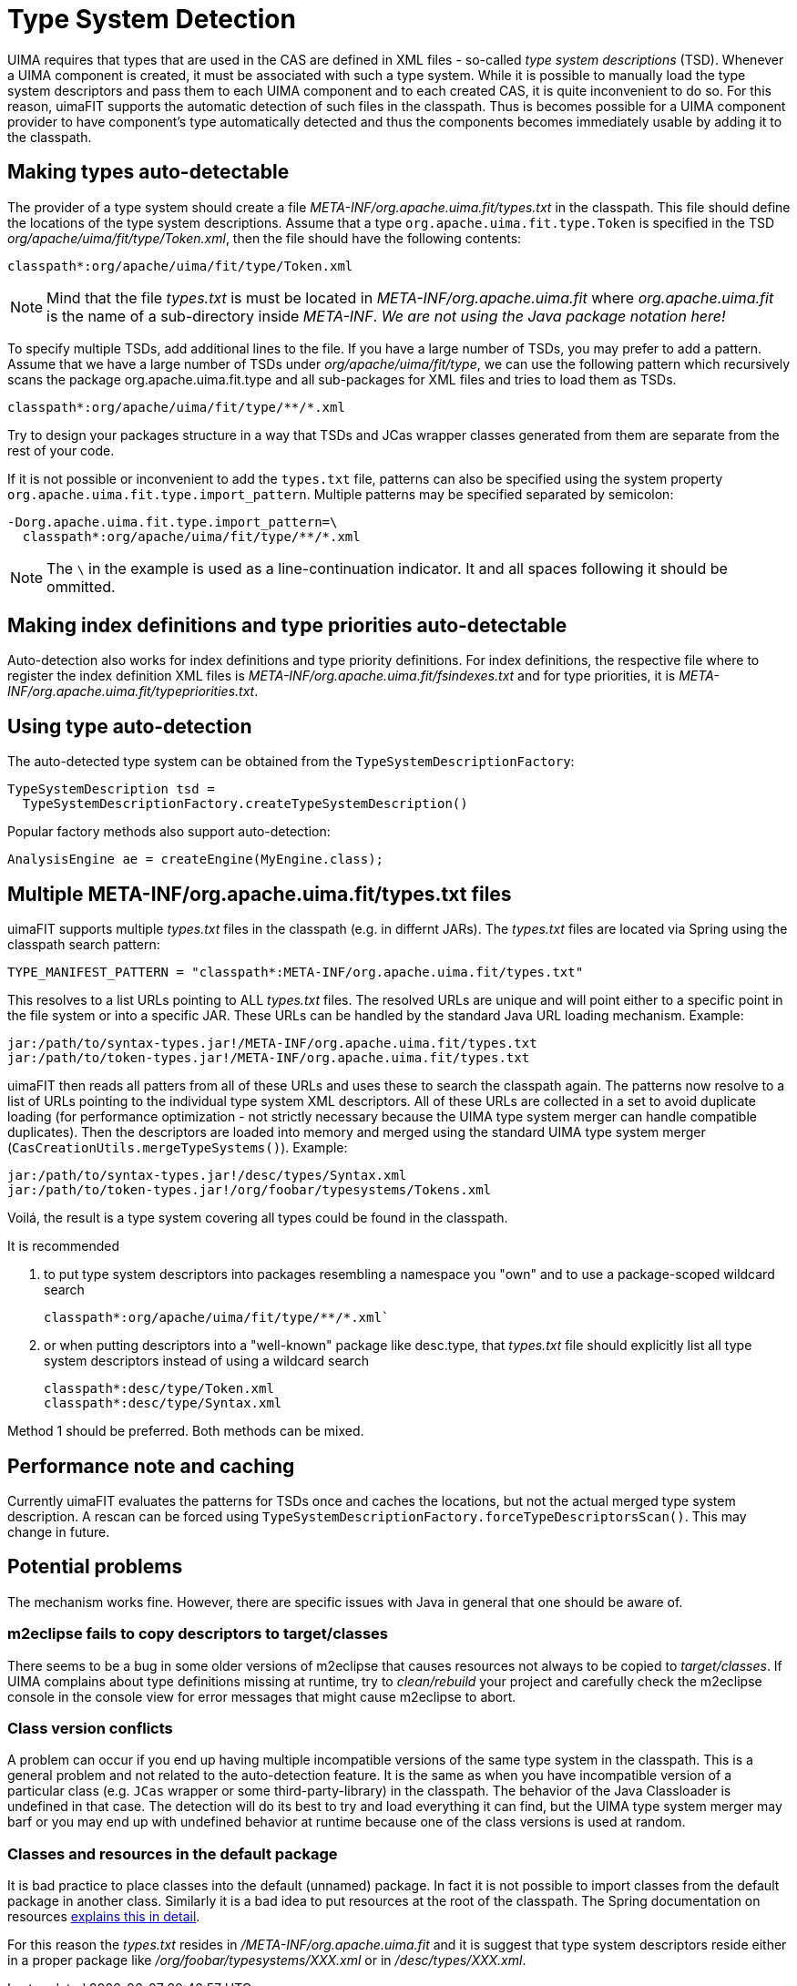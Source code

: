 // Licensed to the Apache Software Foundation (ASF) under one
// or more contributor license agreements. See the NOTICE file
// distributed with this work for additional information
// regarding copyright ownership. The ASF licenses this file
// to you under the Apache License, Version 2.0 (the
// "License"); you may not use this file except in compliance
// with the License. You may obtain a copy of the License at
//
// http://www.apache.org/licenses/LICENSE-2.0
//
// Unless required by applicable law or agreed to in writing,
// software distributed under the License is distributed on an
// "AS IS" BASIS, WITHOUT WARRANTIES OR CONDITIONS OF ANY
// KIND, either express or implied. See the License for the
// specific language governing permissions and limitations
// under the License.

[[_ugr.tools.uimafit.typesystem]]
= Type System Detection

UIMA requires that types that are used in the CAS are defined in XML files - so-called _type system descriptions_ (TSD). Whenever a UIMA component is created, it must be associated with such a type system.
While it is possible to manually load the type system descriptors and pass them to each UIMA component and to each created CAS, it is quite inconvenient to do so.
For this reason, uimaFIT supports the automatic detection of such files in the classpath.
Thus is becomes possible for a UIMA component provider to have component's type automatically detected and thus the components becomes immediately usable by adding it to the classpath.

== Making types auto-detectable

The provider of a type system should create a file [path]_META-INF/org.apache.uima.fit/types.txt_ in the classpath.
This file should define the locations of the type system descriptions.
Assume that a type `org.apache.uima.fit.type.Token` is specified in the TSD [path]_org/apache/uima/fit/type/Token.xml_, then the file should have the following contents:

[source]
----
classpath*:org/apache/uima/fit/type/Token.xml
----

[NOTE]
====
Mind that the file [path]_types.txt_ is must be located in [path]_META-INF/org.apache.uima.fit_ where [path]_org.apache.uima.fit_ is the name of a sub-directory inside [path]_META-INF_. _We are not using the Java package notation
          here!_
====

To specify multiple TSDs, add additional lines to the file.
If you have a large number of TSDs, you may prefer to add a pattern.
Assume that we have a large number of TSDs under [path]_org/apache/uima/fit/type_, we can use the following pattern which recursively scans the package [package]#org.apache.uima.fit.type# and all sub-packages for XML files and tries to load them as TSDs.

[source]
----
classpath*:org/apache/uima/fit/type/**/*.xml
----

Try to design your packages structure in a way that TSDs and JCas wrapper classes generated from them are separate from the rest of your code.

If it is not possible or inconvenient to add the `types.txt` file, patterns can also be specified using the system property [parameter]``org.apache.uima.fit.type.import_pattern``.
Multiple patterns may be specified separated by semicolon:

[source]
----
-Dorg.apache.uima.fit.type.import_pattern=\
  classpath*:org/apache/uima/fit/type/**/*.xml
----

[NOTE]
====
The `\` in the example is used as a line-continuation indicator.
It and all spaces following it should be ommitted.
====

== Making index definitions and type priorities auto-detectable

Auto-detection also works for index definitions and type priority definitions.
For index definitions, the respective file where to register the index definition XML files is [path]_META-INF/org.apache.uima.fit/fsindexes.txt_ and for type priorities, it is [path]_META-INF/org.apache.uima.fit/typepriorities.txt_.

== Using type auto-detection 

The auto-detected type system can be obtained from the `TypeSystemDescriptionFactory`:

[source,java]
----
TypeSystemDescription tsd = 
  TypeSystemDescriptionFactory.createTypeSystemDescription()
----

Popular factory methods also support auto-detection:

[source,java]
----
AnalysisEngine ae = createEngine(MyEngine.class);
----

== Multiple META-INF/org.apache.uima.fit/types.txt files

uimaFIT supports multiple [path]_types.txt_ files in the classpath (e.g.
in differnt JARs). The [path]_types.txt_ files are located via Spring using the classpath search pattern: 

[source,java]
----
TYPE_MANIFEST_PATTERN = "classpath*:META-INF/org.apache.uima.fit/types.txt"
----

This resolves to a list URLs pointing to ALL [path]_types.txt_ files.
The resolved URLs are unique and will point either to a specific point in the file system or into a specific JAR.
These URLs can be handled by the standard Java URL loading mechanism.
Example:

[source,java]
----
jar:/path/to/syntax-types.jar!/META-INF/org.apache.uima.fit/types.txt 
jar:/path/to/token-types.jar!/META-INF/org.apache.uima.fit/types.txt
----

uimaFIT then reads all patters from all of these URLs and uses these to search the classpath again.
The patterns now resolve to a list of URLs pointing to the individual type system XML descriptors.
All of these URLs are collected in a set to avoid duplicate loading (for performance optimization - not strictly necessary because the UIMA type system merger can handle compatible duplicates). Then the descriptors are loaded into memory and merged using the standard UIMA type system merger (`CasCreationUtils.mergeTypeSystems()`). Example:

[source]
----
jar:/path/to/syntax-types.jar!/desc/types/Syntax.xml 
jar:/path/to/token-types.jar!/org/foobar/typesystems/Tokens.xml
----

Voilá, the result is a type system covering all types could be found in the classpath.

It is recommended 

. to put type system descriptors into packages resembling a namespace you "own" and to use a package-scoped wildcard search
+
[source]
----
classpath*:org/apache/uima/fit/type/**/*.xml`
----
. or when putting descriptors into a "well-known" package like [package]#desc.type#, that [path]_types.txt_ file should explicitly list all type system descriptors instead of using a wildcard search
+
[source]
----
classpath*:desc/type/Token.xml 
classpath*:desc/type/Syntax.xml
----

Method 1 should be preferred.
Both methods can be mixed. 

== Performance note and caching

Currently uimaFIT evaluates the patterns for TSDs once and caches the locations, but not the actual merged type system description.
A rescan can be forced using `TypeSystemDescriptionFactory.forceTypeDescriptorsScan()`.
This may change in future.

== Potential problems

The mechanism works fine.
However, there are specific issues with Java in general that one should be aware of.

=== m2eclipse fails to copy descriptors to target/classes

There seems to be a bug in some older versions of m2eclipse that causes resources not always to be copied to [path]_target/classes_.
If UIMA complains about type definitions missing at runtime, try to _clean/rebuild_ your project and carefully check the m2eclipse console in the console view for error messages that might cause m2eclipse to abort.

=== Class version conflicts

A problem can occur if you end up having multiple incompatible versions of the same type system in the classpath.
This is a general problem and not related to the auto-detection feature.
It is the same as when you have incompatible version of a particular class (e.g. `JCas` wrapper or some third-party-library) in the classpath.
The behavior of the Java Classloader is undefined in that case.
The detection will do its best to try and load everything it can find, but the UIMA type system merger may barf or you may end up with undefined behavior at runtime because one of the class versions is used at random. 

=== Classes and resources in the default package

It is bad practice to place classes into the default (unnamed) package.
In fact it is not possible to import classes from the default package in another class.
Similarly it is a bad idea to put resources at the root of the classpath.
The Spring documentation on resources http://static.springsource.org/spring/docs/3.0.x/reference/resources.html#resources-app-ctx-wildcards-in-resource-paths[explains this in detail].

For this reason the [path]_types.txt_ resides in [path]_/META-INF/org.apache.uima.fit_ and it is suggest that type system descriptors reside either in a proper package like [path]_/org/foobar/typesystems/XXX.xml_ or in [path]_/desc/types/XXX.xml_. 